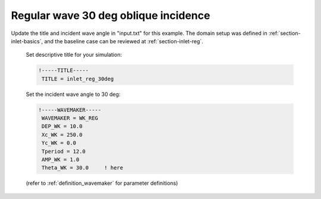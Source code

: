 .. _section-inlet-reg30:

Regular wave 30 deg oblique incidence
#####################################

.. figure:: images/simple_cases/eta_inlet_shoal_reg_30deg.jpg
    :width: 500px
    :align: center
    :height: 300px
    :alt: alternate text
    :figclass: align-center

Update the title and incident wave angle in "input.txt" for this example. The domain setup was defined in :ref:`section-inlet-basics`, and the baseline case can be reviewed at :ref:`section-inlet-reg`.

 Set descriptive title for your simulation:

 .. code-block:: rest

        !-----TITLE-----
         TITLE = inlet_reg_30deg

 Set the incident wave angle to 30 deg:

 .. code-block:: rest

        !-----WAVEMAKER-----
         WAVEMAKER = WK_REG
         DEP_WK = 10.0 
         Xc_WK = 250.0 
         Yc_WK = 0.0 
         Tperiod = 12.0 
         AMP_WK = 1.0 
         Theta_WK = 30.0     ! here

 (refer to :ref:`definition_wavemaker` for parameter definitions)


